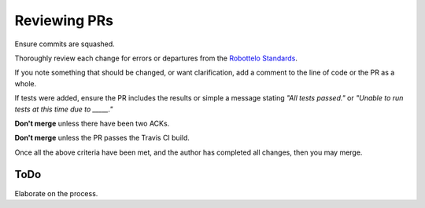 

Reviewing PRs
=============

Ensure commits are squashed.

Thoroughly review each change for errors or departures from the `Robottelo
Standards`_.

If you note something that should be changed, or want clarification, add a
comment to the line of code or the PR as a whole.

If tests were added, ensure the PR includes the results or simple a message
stating *"All tests passed."* or *"Unable to run tests at this time due to
_____."*

**Don't merge** unless there have been two ACKs.

**Don't merge** unless the PR passes the Travis CI build.

Once all the above criteria have been met, and the author has completed all
changes, then you may merge.


ToDo
----
Elaborate on the process.


.. _Robottelo Standards: code_standards.rst